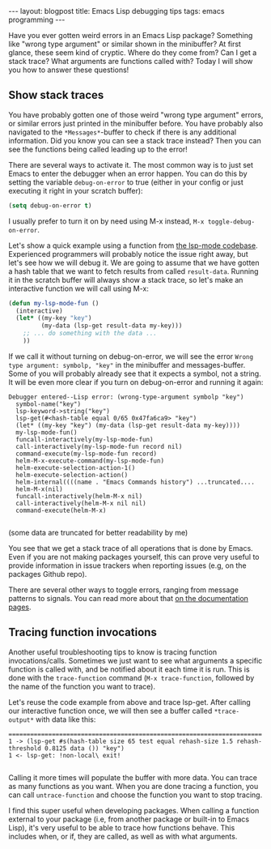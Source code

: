 #+OPTIONS: toc:nil num:nil ^:nil
#+STARTUP: showall indent
#+STARTUP: hidestars
#+BEGIN_EXPORT html
---
layout: blogpost
title: Emacs Lisp debugging tips
tags: emacs programming
---
#+END_EXPORT

Have you ever gotten weird errors in an Emacs Lisp package? Something like "wrong type argument" or similar shown in the minibuffer? At first glance, these seem kind of cryptic. Where do they come from? Can I get a stack trace? What arguments are functions called with? Today I will show you how to answer these questions!



** Show stack traces
You have probably gotten one of those weird "wrong type argument" errors, or similar errors just printed in the minibuffer before. You have probably also navigated to the =*Messages*=-buffer to check if there is any additional information. Did you know you can see a stack trace instead? Then you can see the functions being called leading up to the error!


There are several ways to activate it. The most common way is to just set Emacs to enter the debugger when an error happen. You can do this by setting the variable =debug-on-error=
 to true (either in your config or just executing it right in your scratch buffer):

#+BEGIN_SRC lisp
  (setq debug-on-error t)
#+END_SRC

I usually prefer to turn it on by need using M-x instead, =M-x toggle-debug-on-error=.


Let's show a quick example using a function from [[https://github.com/emacs-lsp/lsp-mode][the lsp-mode codebase]]. Experienced programmers will probably notice the issue right away, but let's see how we will debug it. We are going to assume that we have gotten a hash table that we want to fetch results from called =result-data=. Running it in the scratch buffer will always show a stack trace, so let's make an interactive function we will call using M-x:

#+BEGIN_SRC lisp
  (defun my-lsp-mode-fun ()
    (interactive)
    (let* ((my-key "key")
           (my-data (lsp-get result-data my-key)))
      ;; ... do something with the data ...
      ))
#+END_SRC

If we call it without turning on debug-on-error, we will see the error =Wrong type argument: symbolp, "key"= in the minibuffer and messages-buffer. Some of you will probably already see that it expects a symbol, not a string. It will be even more clear if you turn on debug-on-error and running it again:

#+BEGIN_SRC text
  Debugger entered--Lisp error: (wrong-type-argument symbolp "key")
    symbol-name("key")
    lsp-keyword->string("key")
    lsp-get(#<hash-table equal 0/65 0x47fa6ca9> "key")
    (let* ((my-key "key") (my-data (lsp-get result-data my-key))))
    my-lsp-mode-fun()
    funcall-interactively(my-lsp-mode-fun)
    call-interactively(my-lsp-mode-fun record nil)
    command-execute(my-lsp-mode-fun record)
    helm-M-x-execute-command(my-lsp-mode-fun)
    helm-execute-selection-action-1()
    helm-execute-selection-action()
    helm-internal((((name . "Emacs Commands history") ...truncated....
    helm-M-x(nil)
    funcall-interactively(helm-M-x nil)
    call-interactively(helm-M-x nil nil)
    command-execute(helm-M-x)

#+END_SRC
(some data are truncated for better readability by me)

You see that we get a stack trace of all operations that is done by Emacs. Even if you are not making packages yourself, this can prove very useful to provide information in issue trackers when reporting issues (e.g, on the packages Github repo).


There are several other ways to toggle errors, ranging from message patterns to signals. You can read more about that [[https://www.gnu.org/software/emacs/manual/html_node/elisp/Error-Debugging.html][on the documentation pages]].


** Tracing function invocations
Another useful troubleshooting tips to know is tracing function invocations/calls. Sometimes we just want to see what arguments a specific function is called with, and be notified about it each time it is run. This is done with the =trace-function= command (=M-x trace-function=, followed by the name of the function you want to trace). 


Let's reuse the code example from above and trace lsp-get. After calling our interactive function once, we will then see a buffer called =*trace-output*= with data like this:

#+BEGIN_SRC text
  ======================================================================
  1 -> (lsp-get #s(hash-table size 65 test equal rehash-size 1.5 rehash-threshold 0.8125 data ()) "key")
  1 <- lsp-get: !non-local\ exit!

#+END_SRC

Calling it more times will populate the buffer with more data. You can trace as many functions as you want. When you are done tracing a function, you can call =untrace-function= and choose the function you want to stop tracing.



I find this super useful when developing packages. When calling a function external to your package (i.e, from another package or built-in to Emacs Lisp), it's very useful to be able to trace how functions behave. This includes when, or if, they are called, as well as with what arguments.
